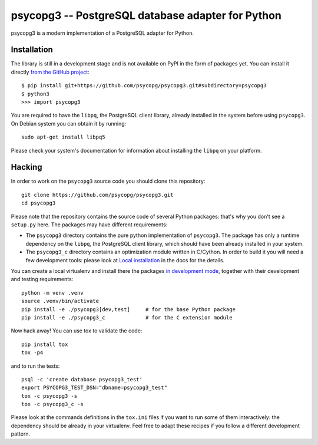 psycopg3 -- PostgreSQL database adapter for Python
==================================================

psycopg3 is a modern implementation of a PostgreSQL adapter for Python.


Installation
------------

The library is still in a development stage and is not available on PyPI in
the form of packages yet. You can install it directly `from the GitHub
project`__::

    $ pip install git+https://github.com/psycopg/psycopg3.git#subdirectory=psycopg3
    $ python3
    >>> import psycopg3

.. __: https://github.com/psycopg/psycopg3

You are required to have the ``libpq``, the PostgreSQL client library, already
installed in the system before using ``psycopg3``. On Debian system you can
obtain it by running::

    sudo apt-get install libpq5

Please check your system's documentation for information about installing the
``libpq`` on your platform.


Hacking
-------

In order to work on the ``psycopg3`` source code you should clone this
repository::

    git clone https://github.com/psycopg/psycopg3.git
    cd psycopg3

Please note that the repository contains the source code of several Python
packages: that's why you don't see a ``setup.py`` here. The packages may have
different requirements:

- The ``psycopg3`` directory contains the pure python implementation of
  ``psycopg3``. The package has only a runtime dependency on the ``libpq``,
  the PostgreSQL client library, which should have been already installed in
  your system.

- The ``psycopg3_c`` directory contains an optimization module written in
  C/Cython. In order to build it you will need a few development tools: please
  look at `Local installation`__ in the docs for the details.

  .. __: https://www.psycopg.org/psycopg3/docs/install.html#local-installation

You can create a local virtualenv and install there the packages `in
development mode`__, together with their development and testing
requirements::

    python -m venv .venv
    source .venv/bin/activate
    pip install -e ./psycopg3[dev,test]     # for the base Python package
    pip install -e ./psycopg3_c             # for the C extension module

.. __: https://pip.pypa.io/en/stable/reference/pip_install/#install-editable

Now hack away! You can use tox to validate the code::

    pip install tox
    tox -p4

and to run the tests::

    psql -c 'create database psycopg3_test'
    export PSYCOPG3_TEST_DSN="dbname=psycopg3_test"
    tox -c psycopg3 -s
    tox -c psycopg3_c -s

Please look at the commands definitions in the ``tox.ini`` files if you want
to run some of them interactively: the dependency should be already in your
virtualenv. Feel free to adapt these recipes if you follow a different
development pattern.
